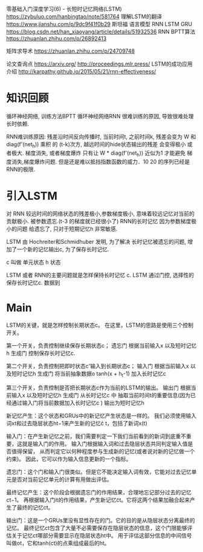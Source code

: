 零基础入门深度学习(6) - 长短时记忆网络(LSTM)
https://zybuluo.com/hanbingtao/note/581764
理解LSTM的翻译
https://www.jianshu.com/p/9dc9f41f0b29
斯坦福 语言模型 RNN LSTM GRU
https://blog.csdn.net/han_xiaoyang/article/details/51932536
RNN BPTT算法
https://zhuanlan.zhihu.com/p/26892413

矩阵求导术
https://zhuanlan.zhihu.com/p/24709748

论文查询点
https://arxiv.org/
http://proceedings.mlr.press/
LSTM的成功应用介绍
http://karpathy.github.io/2015/05/21/rnn-effectiveness/


* 知识回顾

  循环神经网络, 训练方法BPTT
  循环神经网络RNN 很难训练的原因, 导致很难处理 长时依赖.
  
  RNN难训练原因:
  残差沿时间反向传播时, 当前时间t, 之前时间k, 
  残差会变为 W 和 diag(f'(net_h)) 乘积 的 (t-k)次方,
  越远时间的hide状态输出的残差 会变得极小 或者极大. 梯度消失, 或者梯度爆炸
  只有让 W * diag(f'(net_h)) 近似为1 才能避免 梯度消失,梯度爆炸问题.
  但是还是难以抵挡指数函数的威力．10 20 的序列已经是 RNN的极限.
  
* 引入LSTM
  对 RNN 较远时间的网络状态的残差极小,参数梯度极小, 意味着较远记忆对当前的贡献极小.
  被参数遗忘.(t-3 的梯度就已经很小了)
  RNN的长时记忆 因为参数梯度极小的问题 给遗忘了, 只对于短期记忆h 非常敏感.

  LSTM 由 Hochreiter和Schmidhuber 发明, 为了解决 长时记忆被遗忘的问题,
  增加了一个新的记忆输出c, 为了保存长时记忆.
  
  c 叫做 单元状态
  h      状态

  LSTM 或者 RNN的主要问题就是怎样保持长时记忆 c.
  LSTM 通过门控, 选择性的保存长时记忆c. 数据到

* Main

  LSTM的关键，就是怎样控制长期状态c。
  在这里，LSTM的思路是使用三个控制开关。

  第一个开关，负责控制继续保存长期状态c； 
  遗忘门 根据当前输入x 以及短时记忆h 生成门 控制保存长时记忆c.

  第二个开关，负责控制把即时状态c'输入到长期状态c；
  输入门 根据当前输入x 以及短时记忆h 生成门 将当前抽象数据o tanh(x + h_t-1) 加入长时记忆c

  第三个开关，负责控制是否把长期状态c作为当前的LSTM的输出。
  输出门 根据当前输入x 以及短时记忆h 生成门 从长时记忆c 中
  抽取当前时间t的重要信息(因为已经通过输入门将当前数据加入长时记忆c ) 输出为短时记忆h




  新记忆产生：这个状态和GRUs中的新记忆产生状态是一样的。
  我们必须使用输入词xt和过去隐层状态ht−1来产生新的记忆c̃ t，包括了新词x(t)

  输入门：在产生新记忆之前，我们需要判定一下我们当前看到的新词到底重不重要，这就是输入门的作用。
  输入门根据输入词和过去隐层状态共同判定输入值是否值得保留，
  从而判定它以何种程度参与生成新的记忆(或者说对新的记忆做一个约束)。
  因此，它可以作为输入信息更新的一个指标。
  
  遗忘门：这个门和输入门很类似。但是它不能决定输入词有效，它能对过去记忆单元是否对当前记忆单元的计算有用做出评估。

  最终记忆产生：这个阶段会根据遗忘门的作用结果，合理地忘记部分过去的记忆ct−1。
  再根据输入门it的作用结果，产生新记忆c̃t。它将这两个结果加融合起来产生了最终的记忆ct。
  
  输出门：这是一个GRUs里没有显性存在的门。它的目的是从隐层状态分离最终的记忆。
  最终记忆ct包含了大量不必需要保存在隐层状态的信息，这个门限能够评估关于记忆ct哪部分需要显示在隐层状态ht中。
  用于评估这部分信息的中间信号叫做ot，它和tanh(ct)的点乘组成最后的ht。





  
  

  
  
  
  
  
  
  
  
